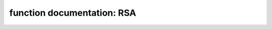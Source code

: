 .. _rsa:

function documentation: RSA
===============================

.. doxygendefine:: CRYPTX_RSA_MODULUS_MAX
	:project: CryptX

.. doxygenenum:: rsa_error_t
	:project: CryptX
	
.. doxygenfunction:: cryptx_rsa_encrypt
	:project: CryptX
